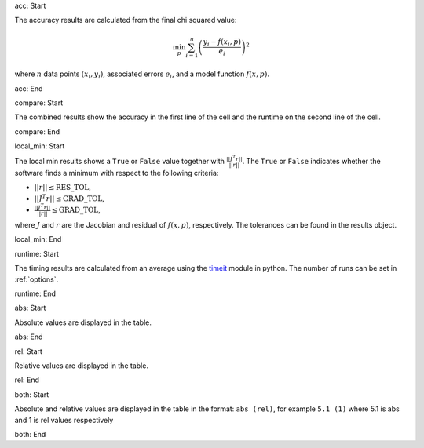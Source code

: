 acc: Start

The accuracy results are calculated from the final chi squared value:

.. math:: \min_p \sum_{i=1}^n \left( \frac{y_i - f(x_i, p)}{e_i} \right)^2

where :math:`n` data points :math:`(x_i,y_i)`, associated errors :math:`e_i`, and a model function :math:`f(x,p)`.

acc: End

compare: Start

The combined results show the accuracy in the first line of the cell and the runtime on the second line of the cell.

compare: End

local_min: Start

The local min results shows a ``True`` or ``False`` value together with :math:`\frac{|| J^T r||}{||r||}`. The ``True`` or ``False`` indicates whether the software finds a minimum with respect to the following criteria:


- :math:`||r|| \leq \mbox{RES\_TOL}`,
- :math:`|| J^T r|| \leq \mbox{GRAD\_TOL}`,
- :math:`\frac{|| J^T r||}{||r||} \leq \mbox{GRAD\_TOL}`,

where :math:`J` and :math:`r` are the Jacobian and residual of :math:`f(x, p)`, respectively. The tolerances can be found in the results object.

local_min: End

runtime: Start

The timing results are calculated from an average using the `timeit <https://docs.python.org/2/library/timeit.html>`_  module in python. The number of runs can be set in :ref:`options`.

runtime: End

abs: Start

Absolute values are displayed in the table.

abs: End

rel: Start

Relative values are displayed in the table.

rel: End

both: Start

Absolute and relative values are displayed in the table in the format: ``abs (rel)``, for example ``5.1 (1)`` where 5.1 is abs and 1 is rel values respectively

both: End
